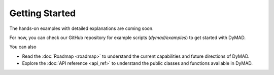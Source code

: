 Getting Started
===============

The hands-on examples with detailed explanations are coming soon.

For now, you can check our GitHub repository for example scripts (`dymad/examples`) to get started with DyMAD.

You can also

- Read the :doc:`Roadmap <roadmap>` to understand the current capabilities and future directions of DyMAD.
- Explore the :doc:`API reference <api_ref>` to understand the public classes and functions available in DyMAD.
